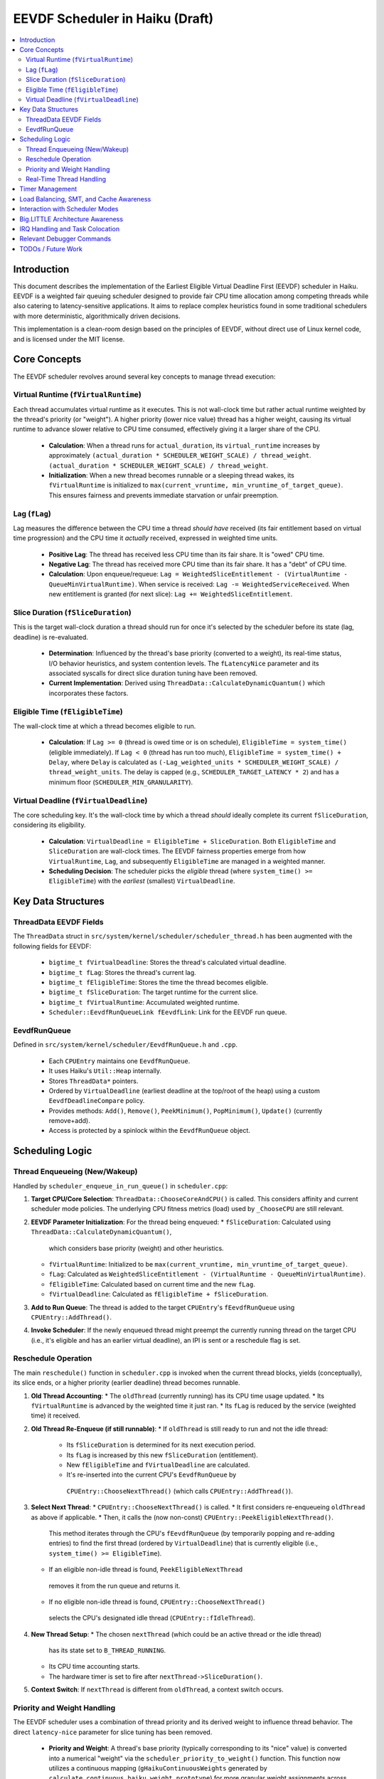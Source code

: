 .. SPDX-License-Identifier: MIT

=================================
EEVDF Scheduler in Haiku (Draft)
=================================

.. contents::
   :local:

Introduction
------------

This document describes the implementation of the Earliest Eligible Virtual
Deadline First (EEVDF) scheduler in Haiku. EEVDF is a weighted fair queuing
scheduler designed to provide fair CPU time allocation among competing threads
while also catering to latency-sensitive applications. It aims to replace complex
heuristics found in some traditional schedulers with more deterministic,
algorithmically driven decisions.

This implementation is a clean-room design based on the principles of EEVDF,
without direct use of Linux kernel code, and is licensed under the MIT license.

Core Concepts
-------------

The EEVDF scheduler revolves around several key concepts to manage thread execution:

Virtual Runtime (``fVirtualRuntime``)
~~~~~~~~~~~~~~~~~~~~~~~~~~~~~~~~~~~~~~
Each thread accumulates virtual runtime as it executes. This is not wall-clock
time but rather actual runtime weighted by the thread's priority (or "weight").
A higher priority (lower nice value) thread has a higher weight, causing its
virtual runtime to advance slower relative to CPU time consumed, effectively
giving it a larger share of the CPU.

  - **Calculation**: When a thread runs for ``actual_duration``, its
    ``virtual_runtime`` increases by approximately
    ``(actual_duration * SCHEDULER_WEIGHT_SCALE) / thread_weight``.
    ``(actual_duration * SCHEDULER_WEIGHT_SCALE) / thread_weight``.
  - **Initialization**: When a new thread becomes runnable or a sleeping thread
    wakes, its ``fVirtualRuntime`` is initialized to ``max(current_vruntime, min_vruntime_of_target_queue)``.
    This ensures fairness and prevents immediate starvation or unfair preemption.

Lag (``fLag``)
~~~~~~~~~~~~~~
Lag measures the difference between the CPU time a thread *should have* received
(its fair entitlement based on virtual time progression) and the CPU time it
*actually* received, expressed in weighted time units.

  - **Positive Lag**: The thread has received less CPU time than its fair share.
    It is "owed" CPU time.
  - **Negative Lag**: The thread has received more CPU time than its fair share.
    It has a "debt" of CPU time.
  - **Calculation**:
    Upon enqueue/requeue: ``Lag = WeightedSliceEntitlement - (VirtualRuntime - QueueMinVirtualRuntime)``.
    When service is received: ``Lag -= WeightedServiceReceived``.
    When new entitlement is granted (for next slice): ``Lag += WeightedSliceEntitlement``.

Slice Duration (``fSliceDuration``)
~~~~~~~~~~~~~~~~~~~~~~~~~~~~~~~~~~~~
This is the target wall-clock duration a thread should run for once it's selected by the
scheduler before its state (lag, deadline) is re-evaluated.

  - **Determination**: Influenced by the thread's base priority (converted to a weight),
    its real-time status, I/O behavior heuristics, and system contention levels.
    The ``fLatencyNice`` parameter and its associated syscalls for direct slice
    duration tuning have been removed.
  - **Current Implementation**: Derived using
    ``ThreadData::CalculateDynamicQuantum()`` which incorporates these factors.

Eligible Time (``fEligibleTime``)
~~~~~~~~~~~~~~~~~~~~~~~~~~~~~~~~~
The wall-clock time at which a thread becomes eligible to run.

  - **Calculation**:
    If ``Lag >= 0`` (thread is owed time or is on schedule), ``EligibleTime = system_time()`` (eligible immediately).
    If ``Lag < 0`` (thread has run too much),
    ``EligibleTime = system_time() + Delay``, where ``Delay`` is calculated as
    ``(-Lag_weighted_units * SCHEDULER_WEIGHT_SCALE) / thread_weight_units``.
    The delay is capped (e.g., ``SCHEDULER_TARGET_LATENCY * 2``) and has a minimum floor (``SCHEDULER_MIN_GRANULARITY``).

Virtual Deadline (``fVirtualDeadline``)
~~~~~~~~~~~~~~~~~~~~~~~~~~~~~~~~~~~~~~~
The core scheduling key. It's the wall-clock time by which a thread *should*
ideally complete its current ``fSliceDuration``, considering its eligibility.

  - **Calculation**: ``VirtualDeadline = EligibleTime + SliceDuration``.
    Both ``EligibleTime`` and ``SliceDuration`` are wall-clock times. The EEVDF
    fairness properties emerge from how ``VirtualRuntime``, ``Lag``, and subsequently
    ``EligibleTime`` are managed in a weighted manner.
  - **Scheduling Decision**: The scheduler picks the *eligible* thread (where
    ``system_time() >= EligibleTime``) with the *earliest* (smallest) ``VirtualDeadline``.

Key Data Structures
-------------------

ThreadData EEVDF Fields
~~~~~~~~~~~~~~~~~~~~~~~
The ``ThreadData`` struct in ``src/system/kernel/scheduler/scheduler_thread.h``
has been augmented with the following fields for EEVDF:

  - ``bigtime_t fVirtualDeadline``: Stores the thread's calculated virtual deadline.
  - ``bigtime_t fLag``: Stores the thread's current lag.
  - ``bigtime_t fEligibleTime``: Stores the time the thread becomes eligible.
  - ``bigtime_t fSliceDuration``: The target runtime for the current slice.
  - ``bigtime_t fVirtualRuntime``: Accumulated weighted runtime.
  - ``Scheduler::EevdfRunQueueLink fEevdfLink``: Link for the EEVDF run queue.

EevdfRunQueue
~~~~~~~~~~~~~
Defined in ``src/system/kernel/scheduler/EevdfRunQueue.h`` and ``.cpp``.

  - Each ``CPUEntry`` maintains one ``EevdfRunQueue``.
  - It uses Haiku's ``Util::Heap`` internally.
  - Stores ``ThreadData*`` pointers.
  - Ordered by ``VirtualDeadline`` (earliest deadline at the top/root of the heap)
    using a custom ``EevdfDeadlineCompare`` policy.
  - Provides methods: ``Add()``, ``Remove()``, ``PeekMinimum()``, ``PopMinimum()``,
    ``Update()`` (currently remove+add).
  - Access is protected by a spinlock within the ``EevdfRunQueue`` object.

Scheduling Logic
----------------

Thread Enqueueing (New/Wakeup)
~~~~~~~~~~~~~~~~~~~~~~~~~~~~~~
Handled by ``scheduler_enqueue_in_run_queue()`` in ``scheduler.cpp``:

1.  **Target CPU/Core Selection**: ``ThreadData::ChooseCoreAndCPU()`` is called.
    This considers affinity and current scheduler mode policies. The underlying
    CPU fitness metrics (load) used by ``_ChooseCPU`` are still relevant.
2.  **EEVDF Parameter Initialization**: For the thread being enqueued:
    *   ``fSliceDuration``: Calculated using ``ThreadData::CalculateDynamicQuantum()``,
      which considers base priority (weight) and other heuristics.
    *   ``fVirtualRuntime``: Initialized to be ``max(current_vruntime, min_vruntime_of_target_queue)``.
    *   ``fLag``: Calculated as ``WeightedSliceEntitlement - (VirtualRuntime - QueueMinVirtualRuntime)``.
    *   ``fEligibleTime``: Calculated based on current time and the new ``fLag``.
    *   ``fVirtualDeadline``: Calculated as ``fEligibleTime + fSliceDuration``.
3.  **Add to Run Queue**: The thread is added to the target ``CPUEntry``'s
    ``fEevdfRunQueue`` using ``CPUEntry::AddThread()``.
4.  **Invoke Scheduler**: If the newly enqueued thread might preempt the currently
    running thread on the target CPU (i.e., it's eligible and has an earlier
    virtual deadline), an IPI is sent or a reschedule flag is set.

Reschedule Operation
~~~~~~~~~~~~~~~~~~~~
The main ``reschedule()`` function in ``scheduler.cpp`` is invoked when the
current thread blocks, yields (conceptually), its slice ends, or a higher
priority (earlier deadline) thread becomes runnable.

1.  **Old Thread Accounting**:
    *   The ``oldThread`` (currently running) has its CPU time usage updated.
    *   Its ``fVirtualRuntime`` is advanced by the weighted time it just ran.
    *   Its ``fLag`` is reduced by the service (weighted time) it received.
2.  **Old Thread Re-Enqueue (if still runnable)**:
    *   If ``oldThread`` is still ready to run and not the idle thread:
        *   Its ``fSliceDuration`` is determined for its next execution period.
        *   Its ``fLag`` is increased by this new ``fSliceDuration`` (entitlement).
        *   New ``fEligibleTime`` and ``fVirtualDeadline`` are calculated.
        *   It's re-inserted into the current CPU's ``EevdfRunQueue`` by
          ``CPUEntry::ChooseNextThread()`` (which calls ``CPUEntry::AddThread()``).
3.  **Select Next Thread**:
    *   ``CPUEntry::ChooseNextThread()`` is called.
    *   It first considers re-enqueueing ``oldThread`` as above if applicable.
    *   Then, it calls the (now non-const) ``CPUEntry::PeekEligibleNextThread()``.
      This method iterates through the CPU's ``fEevdfRunQueue`` (by temporarily
      popping and re-adding entries) to find the first thread (ordered by
      ``VirtualDeadline``) that is currently eligible (i.e., ``system_time() >= EligibleTime``).
    *   If an eligible non-idle thread is found, ``PeekEligibleNextThread``
      removes it from the run queue and returns it.
    *   If no eligible non-idle thread is found, ``CPUEntry::ChooseNextThread()``
      selects the CPU's designated idle thread (``CPUEntry::fIdleThread``).
4.  **New Thread Setup**:
    *   The chosen ``nextThread`` (which could be an active thread or the idle thread)
      has its state set to ``B_THREAD_RUNNING``.
    *   Its CPU time accounting starts.
    *   The hardware timer is set to fire after ``nextThread->SliceDuration()``.
5.  **Context Switch**: If ``nextThread`` is different from ``oldThread``, a context
    switch occurs.

Priority and Weight Handling
~~~~~~~~~~~~~~~~~~~~~~~~~~~~
The EEVDF scheduler uses a combination of thread priority and its derived weight
to influence thread behavior. The direct ``latency-nice`` parameter for slice
tuning has been removed.

  - **Priority and Weight**: A thread's base priority (typically corresponding
    to its "nice" value) is converted into a numerical "weight" via the
    ``scheduler_priority_to_weight()`` function. This function now utilizes a
    continuous mapping (``gHaikuContinuousWeights`` generated by
    ``calculate_continuous_haiku_weight_prototype``) for more granular weight
    assignments across the Haiku priority spectrum. A higher priority results
    in a higher weight. This weight is fundamental to EEVDF:
    *   It scales how ``fVirtualRuntime`` advances:
        ``virtual_increment = (actual_duration * SCHEDULER_WEIGHT_SCALE) / thread_weight``.
        Higher weight means slower virtual runtime advancement for the same CPU
        time, leading to a larger CPU share.
    *   It scales the "weighted slice entitlement" used in ``fLag`` calculations.

Real-Time Thread Handling
~~~~~~~~~~~~~~~~~~~~~~~~~
Threads with priorities ``B_REAL_TIME_DISPLAY_PRIORITY`` (20) and above receive
special treatment to enhance their real-time characteristics:

  - **High Weights**: They are assigned very high weights by
    ``scheduler_priority_to_weight()``, ensuring they are strongly favored by
    the EEVDF fairness calculations.
  - **Immediate Eligibility**: When a real-time thread (priority >= 20) becomes
    runnable (e.g., wakes from sleep or is newly created), its ``fEligibleTime``
    is set to the current system time. This allows it to preempt lower-priority
    threads immediately, without being subject to potential delays from negative
    lag that normal threads might experience. This behavior is primarily governed
    by the ``ThreadData::IsRealTime()`` check (which now uses
    ``B_REAL_TIME_DISPLAY_PRIORITY`` as its threshold) within
    ``ThreadData::UpdateEevdfParameters()``.
  - **Minimum Guaranteed Slice**: Real-time threads (priority >= 20) are
    guaranteed a minimum slice duration defined by ``RT_MIN_GUARANTEED_SLICE``
    (typically 2ms). This prevents their slice from becoming excessively short
    due to very high weights, which could lead to high scheduling overhead.
    This floor is applied in ``ThreadData::CalculateDynamicQuantum()``.

The combination of these factors (very high weight, immediate eligibility, and
a guaranteed minimum slice leading to frequent re-evaluation with early
virtual deadlines) allows EEVDF to provide strong soft real-time performance,
enabling RT threads to be highly responsive and preemptive.

Timer Management
----------------
The primary scheduler timer associated with a running thread (``cpu->quantum_timer``)
is set by ``CPUEntry::StartQuantumTimer()`` within ``reschedule()``.
  - For non-idle threads, this timer is set to the thread's current
    ``fSliceDuration``. When it fires, it triggers ``reschedule()``.
  - For idle threads, a longer periodic timer is set, primarily to ensure
    periodic load updates (``_UpdateLoadEvent``).

EEVDF does not use an aging timer like MLFQ. Fairness and starvation prevention
are handled by the lag and virtual runtime mechanisms.

Load Balancing, SMT, and Cache Awareness
----------------------------------------
These aspects are handled as follows:

  - **Load Balancing**:
    The mechanism in ``scheduler_perform_load_balance()`` identifies
    overloaded and underloaded cores.
    *   *Thread Selection for Migration*: From the source CPU's EEVDF run queue,
      it selects a migratable thread, prioritizing those with significant
      positive ``fLag`` (i.e., threads that are "owed" CPU time).
    *   *Parameter Re-initialization*: When a thread is migrated, its EEVDF
      parameters (``fVirtualRuntime``, ``fLag``, ``fEligibleTime``, ``fVirtualDeadline``)
      are re-initialized relative to the target CPU's run queue state.
  - **SMT Awareness**:
    ``_scheduler_select_cpu_on_core()`` includes a penalty for selecting a CPU
    whose SMT siblings are busy. This logic, scaled by
    ``gSchedulerSMTConflictFactor``, is retained as it's generally beneficial.
  - **Cache Awareness**:
    Mechanisms like ``ThreadData::HasCacheExpired()`` and the preference for
    ``fThread->previous_cpu`` in ``ThreadData::_ChooseCPU()`` (if still on the
    chosen core and cache is warm) are retained. These are largely orthogonal
    to the core scheduling algorithm.

Interaction with Scheduler Modes
--------------------------------
The existing scheduler modes (Low Latency, Power Saving) are adapted:

  - **``switch_to_mode()``**: Assignments to MLFQ-specific parameters like
    ``gSchedulerAgingThresholdMultiplier`` are removed. Settings for
    ``gSchedulerSMTConflictFactor``, IRQ balancing parameters, and
    ``gSchedulerLoadBalancePolicy`` (SPREAD vs. CONSOLIDATE) are retained and
    set by each mode. The role of ``gKernelKDistFactor`` is currently diminished
    but kept.
  - **``choose_core()``**: The mode-specific core selection logic remains, as it
    relies on load metrics, cache affinity, and consolidation strategies that
    are still relevant to EEVDF.
  - **Power Saving Consolidation**: The concept of ``sSmallTaskCore`` and related
    functions in power-saving mode are retained.

Big.LITTLE Architecture Awareness
---------------------------------
The EEVDF scheduler incorporates awareness for heterogeneous CPU architectures
(e.g., Arm's big.LITTLE) to optimize task placement and energy efficiency:

  - **Load Balancing**: The ``scheduler_perform_load_balance()`` mechanism is
    type-aware.
    *   The load difference required to trigger migration between cores can vary
      based on the types of the source and target cores (e.g., P-core vs. E-core),
      as determined by ``scheduler_get_bl_aware_load_difference_threshold()``.
    *   When selecting a thread to migrate, the benefit score considers task
      characteristics such as "P-critical" (prefers Performance-cores) or
      "E-preferring" (suitable for Efficiency-cores) and the type compatibility
      between the task and potential target cores.
  - **Work Stealing**: The ``_attempt_one_steal()`` logic is also b.L-aware. For
    instance, E-cores are more conservative about stealing P-critical tasks from
    P-cores, potentially only doing so if all P-cores are saturated and the task
    is light enough.
  - **Capacity-Aware Calculations**: Virtual runtime (``fVirtualRuntime``) and lag
    (``fLag``) calculations are normalized by the performance capacity of the core
    a thread runs on. This ensures that a thread consuming CPU time on a
    lower-capacity E-core is accounted for fairly relative to a thread running
    on a higher-capacity P-core.
  - **CPU Selection on Core**: The tie-breaking logic in
    ``_scheduler_select_cpu_on_core()``, when choosing between logical CPUs (SMT
    threads) on the same physical core, now uses EEVDF-specific metrics like
    run queue depth and minimum virtual runtime, in addition to SMT-aware load scores.

IRQ Handling and Task Colocation
--------------------------------
The scheduler includes several mechanisms for managing Interrupt Request (IRQ)
handling, aiming to improve efficiency and allow for task-specific optimizations:

  - **IRQ-Task Colocation Syscall**: The ``_user_set_irq_task_colocation()``
    syscall allows privileged applications to create an affinity between a
    specific IRQ vector and a thread. When such an affinity exists, the
    scheduler attempts to handle the IRQ on the same CPU or core where the
    affinitized thread is running or homed. This is particularly useful for
    network-intensive applications or other I/O workloads where processing IRQ
    data on the same core that handles the consuming thread can improve cache
    locality and reduce latency. Clearing the affinity reverts the IRQ to
    system-wide balancing.
  - **IRQ Following Task Migration**: When a thread with affinitized IRQs is
    migrated between cores by the load balancer, the
    ``scheduler_maybe_follow_task_irqs()`` function is invoked. This function
    evaluates whether to also move the affinitized IRQs to the thread's new
    core. This decision considers IRQ movement cooldowns and the suitability
    of CPUs on the new core (via ``SelectTargetCPUForIRQ``).
  - **Dynamic IRQ Target Load**: The maximum IRQ load a CPU is considered
    capable of handling is dynamic (``scheduler_get_dynamic_max_irq_target_load()``).
    CPUs currently busy with thread execution will have a reduced IRQ handling
    capacity, encouraging IRQs to be placed on less busy CPUs.
  - **Task-Contextual IRQ Re-evaluation**: During ``reschedule()``, if a highly
    latency-sensitive thread is about to run, the
    ``_find_quiet_alternative_cpu_for_irq()`` mechanism may attempt to move
    potentially disruptive, heavy IRQs off the CPU where this sensitive thread
    will execute. This helps protect latency-critical tasks from IRQ interference.
  - **Intelligent IRQ Placement**: The ``SelectTargetCPUForIRQ()`` function, used
    by various IRQ balancing and colocation mechanisms, makes an informed choice
    when selecting a target CPU for an IRQ. It considers current IRQ load on
    candidate CPUs, their thread load (including SMT penalties), CPU energy
    efficiency (on b.L systems), and any explicit task affinity for the IRQ.

Relevant Debugger Commands
--------------------------
  - ``eevdf_run_queue`` (aliased to ``run_queue``): Dumps the state of the
    EEVDF run queue for each CPU, showing thread ID, virtual deadline, lag, etc.
    This command iterates the heap to display multiple queued threads.
  - ``thread_sched_info <id>``: Dumps detailed EEVDF parameters, load metrics,
    and affinity information for a specific thread.
  - Other commands like ``threads``, ``cpu``, ``scheduler_get_smt_factor``
    remain relevant.

TODOs / Future Work
-------------------
The EEVDF scheduler has undergone significant development, incorporating
mechanisms for weighted fair queuing, latency-nice control, big.LITTLE
awareness, and advanced IRQ handling. Key areas previously marked as TODOs,
such as refined priority-to-weight mapping,
fairness in ``scheduler_set_thread_priority()``, enhanced tie-breaking, and
b.L-aware load balancing/work-stealing, have been substantially addressed.
The user-space control for a separate latency-nice parameter has been removed.

Ongoing and future areas for refinement and investigation include:

  - **Parameter Tuning and Validation**:
    *   **Priority-to-Weight and Slice Durations**: Extensive real-world testing
      and benchmarking are needed to fine-tune the ``gHaikuContinuousWeights``
      generation, ``SCHEDULER_TARGET_LATENCY``, ``SCHEDULER_MIN_GRANULARITY``, and
      ``RT_MIN_GUARANTEED_SLICE``. The goal is to optimize Haiku application
      responsiveness, fairness, and real-time performance across diverse workloads
      and hardware.
    *   **Load Balancing & Work Stealing Heuristics**: The numerous factors and
      thresholds within the load balancing benefit score and work-stealing logic
      (including b.L specific heuristics) require empirical validation and tuning.
    *   **IRQ Handling Parameters**: Default values for IRQ balancing intervals,
      load thresholds, and cooldowns should be reviewed with performance data.

  - **Real-Time Thread Integration**:
    *   The current model (priority >= 20 gets high weight, immediate eligibility,
      and `RT_MIN_GUARANTEED_SLICE`) aims to provide good soft RT behavior.
      Ongoing evaluation with demanding RT applications (e.g., professional audio)
      is needed to confirm its sufficiency and identify any remaining jitter or
      latency issues.
    *   Further investigation might explore if specific, very high priorities could
      benefit from even more specialized handling, though dedicated RT scheduling
      classes (like FIFO/RR) are currently deferred due to complexity concerns.

  - **Comprehensive Testing and Benchmarking**:
    *   A dedicated testing phase is crucial to validate the correctness,
      stability, and performance of all scheduler enhancements across various
      hardware (single-core, SMP, different big.LITTLE configurations if possible).
    *   This includes synthetic benchmarks targeting fairness, latency, and
      throughput, as well as real-world application performance profiles.

  - **Scheduler Profiling and Tracing Framework**:
    *   The existing ``SCHEDULER_TRACING`` macros provide valuable insight.
      However, the ``SCHEDULER_PROFILING`` hooks could be developed into a more
      comprehensive framework if deeper performance analysis or bottleneck
      identification becomes necessary.

  - **Advanced Architectural Considerations (Longer Term)**:
    *   **NUMA Awareness**: For systems with Non-Uniform Memory Access, making the
      scheduler NUMA-aware (e.g., by preferring to schedule threads on CPUs
      local to their memory allocations) could provide significant performance
      benefits. This would be a major undertaking.
    *   **Power Management Integration**: Deeper integration with CPU idle state
      management (cpuidle) and frequency scaling (cpufreq) beyond the current
      ``sSmallTaskCore`` logic in power-saving mode could yield further energy
      savings, especially on complex SoCs.
